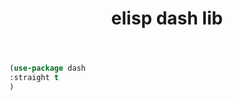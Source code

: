 #+title: elisp dash lib


#+BEGIN_SRC emacs-lisp :results silent
(use-package dash
:straight t
)

#+END_SRC
